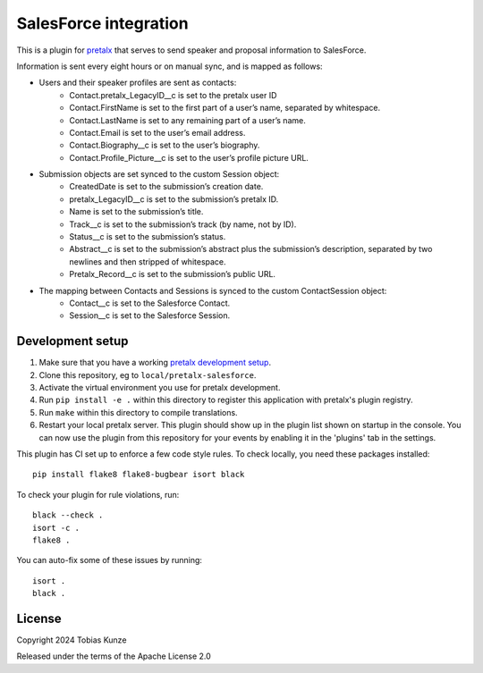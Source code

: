 SalesForce integration
==========================

This is a plugin for `pretalx`_ that serves to send speaker and proposal information to SalesForce.

Information is sent every eight hours or on manual sync, and is mapped as follows:

- Users and their speaker profiles are sent as contacts:
    - Contact.pretalx_LegacyID__c is set to the pretalx user ID
    - Contact.FirstName is set to the first part of a user’s name, separated by whitespace.
    - Contact.LastName is set to any remaining part of a user’s name.
    - Contact.Email is set to the user’s email address.
    - Contact.Biography__c is set to the user’s biography.
    - Contact.Profile_Picture__c is set to the user’s profile picture URL.
- Submission objects are set synced to the custom Session object:
    - CreatedDate is set to the submission’s creation date.
    - pretalx_LegacyID__c is set to the submission’s pretalx ID.
    - Name is set to the submission’s title.
    - Track__c is set to the submission’s track (by name, not by ID).
    - Status__c is set to the submission’s status.
    - Abstract__c is set to the submission’s abstract plus the submission’s description, separated by two newlines and then stripped of whitespace.
    - Pretalx_Record__c is set to the submission’s public URL.
- The mapping between Contacts and Sessions is synced to the custom ContactSession object:
    - Contact__c is set to the Salesforce Contact.
    - Session__c is set to the Salesforce Session.

Development setup
-----------------

1. Make sure that you have a working `pretalx development setup`_.

2. Clone this repository, eg to ``local/pretalx-salesforce``.

3. Activate the virtual environment you use for pretalx development.

4. Run ``pip install -e .`` within this directory to register this application with pretalx's plugin registry.

5. Run ``make`` within this directory to compile translations.

6. Restart your local pretalx server. This plugin should show up in the plugin list shown on startup in the console.
   You can now use the plugin from this repository for your events by enabling it in the 'plugins' tab in the settings.

This plugin has CI set up to enforce a few code style rules. To check locally, you need these packages installed::

    pip install flake8 flake8-bugbear isort black

To check your plugin for rule violations, run::

    black --check .
    isort -c .
    flake8 .

You can auto-fix some of these issues by running::

    isort .
    black .


License
-------

Copyright 2024 Tobias Kunze

Released under the terms of the Apache License 2.0


.. _pretalx: https://github.com/pretalx/pretalx
.. _pretalx development setup: https://docs.pretalx.org/en/latest/developer/setup.html
